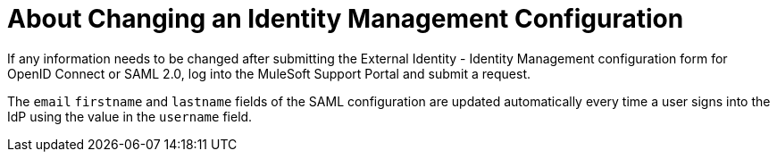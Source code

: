 = About Changing an Identity Management Configuration 

If any information needs to be changed after submitting the External Identity - Identity Management configuration form for OpenID Connect or SAML 2.0, log into the MuleSoft Support Portal and submit a request. 

The `email` `firstname` and `lastname` fields of the SAML configuration are updated automatically every time a user signs into the IdP using the value in the `username` field.
